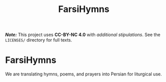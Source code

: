 #+title: FarsiHymns

*/Note:/* This project uses *CC-BY-NC 4.0* with /additional stipulations/. See the =LICENSES/= directory for full texts.

* FarsiHymns

We are translating hymns, poems, and prayers into Persian for liturgical use.

